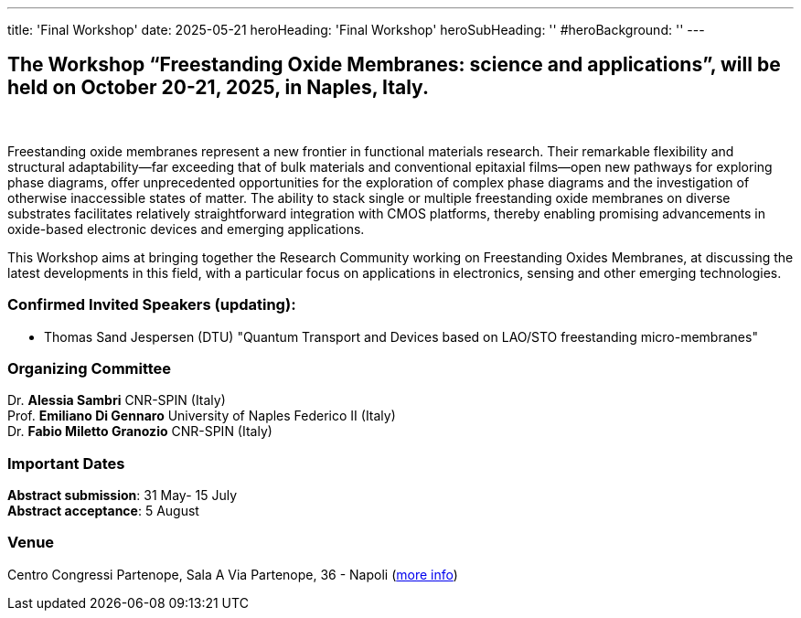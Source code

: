 ---
title: 'Final Workshop'
date: 2025-05-21
heroHeading: 'Final Workshop'
heroSubHeading: ''
#heroBackground: ''
---


== The Workshop “Freestanding Oxide Membranes: science and applications”, will be held on October 20-21, 2025, in Naples, Italy.
{empty} +

Freestanding oxide membranes represent a new frontier in functional materials research. Their remarkable flexibility and structural adaptability—far exceeding that of bulk materials and conventional epitaxial films—open new pathways for exploring phase diagrams, offer unprecedented opportunities for the exploration of complex phase diagrams and the investigation of otherwise inaccessible states of matter. The ability to stack single or multiple freestanding oxide membranes on diverse substrates facilitates relatively straightforward integration with CMOS platforms, thereby enabling promising advancements in oxide-based electronic devices and emerging applications.

This Workshop aims at bringing together the Research Community working on Freestanding Oxides Membranes, at discussing the latest developments in this field, with a particular focus on applications in electronics, sensing  and other emerging technologies.


=== Confirmed Invited Speakers (updating):

* Thomas Sand Jespersen (DTU) "Quantum Transport and Devices based on LAO/STO freestanding micro-membranes"

=== Organizing Committee

Dr. *Alessia Sambri* CNR-SPIN (Italy) +
Prof. *Emiliano Di Gennaro* University of Naples Federico II (Italy) +
Dr. *Fabio Miletto Granozio* CNR-SPIN (Italy)

=== Important Dates

*Abstract submission*: 31 May- 15 July +
*Abstract acceptance*: 5 August

=== Venue

Centro Congressi Partenope, Sala A Via Partenope, 36 - Napoli (link:https://www.centrocongressi.unina.it/via-partenope/[more info^])

// Copiare i file in /content/laboratories/*.md per popolare questa sezione. Occorrono foto e dettagli. 